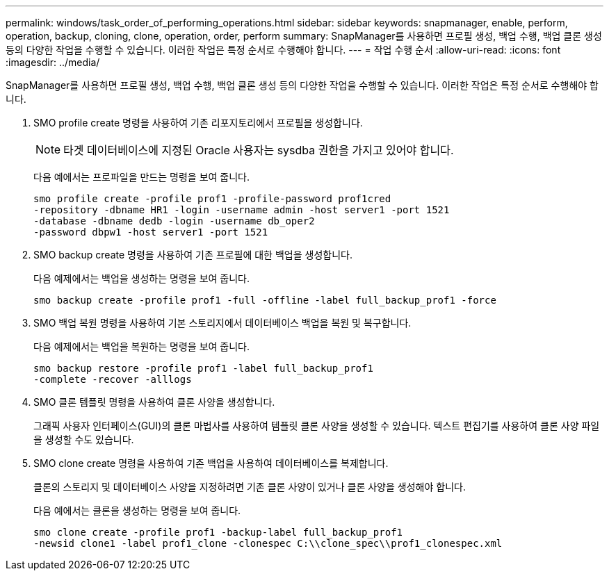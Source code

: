 ---
permalink: windows/task_order_of_performing_operations.html 
sidebar: sidebar 
keywords: snapmanager, enable, perform, operation, backup, cloning, clone, operation, order, perform 
summary: SnapManager를 사용하면 프로필 생성, 백업 수행, 백업 클론 생성 등의 다양한 작업을 수행할 수 있습니다. 이러한 작업은 특정 순서로 수행해야 합니다. 
---
= 작업 수행 순서
:allow-uri-read: 
:icons: font
:imagesdir: ../media/


[role="lead"]
SnapManager를 사용하면 프로필 생성, 백업 수행, 백업 클론 생성 등의 다양한 작업을 수행할 수 있습니다. 이러한 작업은 특정 순서로 수행해야 합니다.

. SMO profile create 명령을 사용하여 기존 리포지토리에서 프로필을 생성합니다.
+

NOTE: 타겟 데이터베이스에 지정된 Oracle 사용자는 sysdba 권한을 가지고 있어야 합니다.

+
다음 예에서는 프로파일을 만드는 명령을 보여 줍니다.

+
[listing]
----
smo profile create -profile prof1 -profile-password prof1cred
-repository -dbname HR1 -login -username admin -host server1 -port 1521
-database -dbname dedb -login -username db_oper2
-password dbpw1 -host server1 -port 1521
----
. SMO backup create 명령을 사용하여 기존 프로필에 대한 백업을 생성합니다.
+
다음 예제에서는 백업을 생성하는 명령을 보여 줍니다.

+
[listing]
----
smo backup create -profile prof1 -full -offline -label full_backup_prof1 -force
----
. SMO 백업 복원 명령을 사용하여 기본 스토리지에서 데이터베이스 백업을 복원 및 복구합니다.
+
다음 예제에서는 백업을 복원하는 명령을 보여 줍니다.

+
[listing]
----
smo backup restore -profile prof1 -label full_backup_prof1
-complete -recover -alllogs
----
. SMO 클론 템플릿 명령을 사용하여 클론 사양을 생성합니다.
+
그래픽 사용자 인터페이스(GUI)의 클론 마법사를 사용하여 템플릿 클론 사양을 생성할 수 있습니다. 텍스트 편집기를 사용하여 클론 사양 파일을 생성할 수도 있습니다.

. SMO clone create 명령을 사용하여 기존 백업을 사용하여 데이터베이스를 복제합니다.
+
클론의 스토리지 및 데이터베이스 사양을 지정하려면 기존 클론 사양이 있거나 클론 사양을 생성해야 합니다.

+
다음 예에서는 클론을 생성하는 명령을 보여 줍니다.

+
[listing]
----
smo clone create -profile prof1 -backup-label full_backup_prof1
-newsid clone1 -label prof1_clone -clonespec C:\\clone_spec\\prof1_clonespec.xml
----


